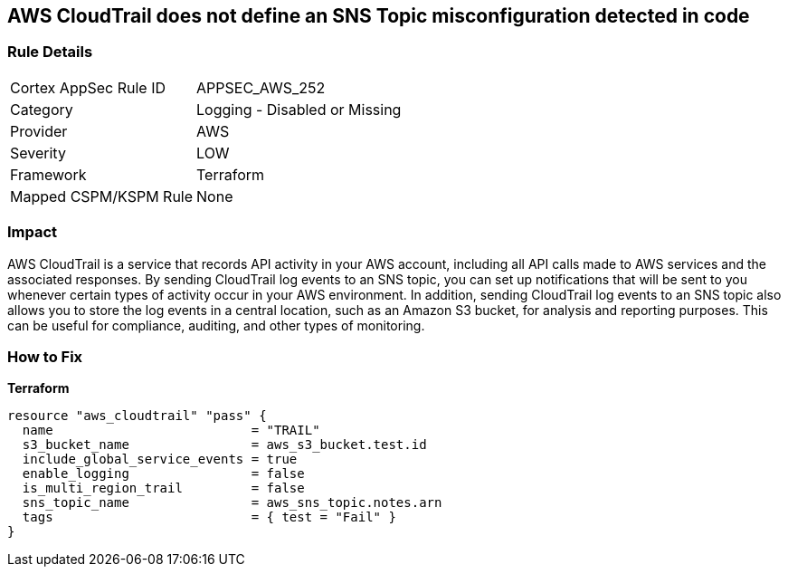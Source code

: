 == AWS CloudTrail does not define an SNS Topic misconfiguration detected in code


=== Rule Details

[cols="1,2"]
|===
|Cortex AppSec Rule ID |APPSEC_AWS_252
|Category |Logging - Disabled or Missing
|Provider |AWS
|Severity |LOW
|Framework |Terraform
|Mapped CSPM/KSPM Rule |None
|===
 



=== Impact
AWS CloudTrail is a service that records API activity in your AWS account, including all API calls made to AWS services and the associated responses.
By sending CloudTrail log events to an SNS topic, you can set up notifications that will be sent to you whenever certain types of activity occur in your AWS environment.
In addition, sending CloudTrail log events to an SNS topic also allows you to store the log events in a central location, such as an Amazon S3 bucket, for analysis and reporting purposes.
This can be useful for compliance, auditing, and other types of monitoring.

=== How to Fix


*Terraform* 




[source,go]
----
resource "aws_cloudtrail" "pass" {
  name                          = "TRAIL"
  s3_bucket_name                = aws_s3_bucket.test.id
  include_global_service_events = true
  enable_logging                = false
  is_multi_region_trail         = false
  sns_topic_name                = aws_sns_topic.notes.arn
  tags                          = { test = "Fail" }
}
----
